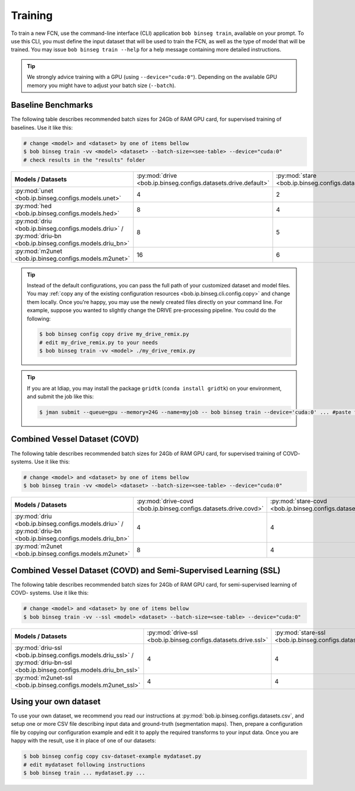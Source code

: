 .. -*- coding: utf-8 -*-

.. _bob.ip.binseg.training:

==========
 Training
==========

To train a new FCN, use the command-line interface (CLI) application ``bob
binseg train``, available on your prompt.  To use this CLI, you must define the
input dataset that will be used to train the FCN, as well as the type of model
that will be trained.  You may issue ``bob binseg train --help`` for a help
message containing more detailed instructions.

.. tip::

   We strongly advice training with a GPU (using ``--device="cuda:0"``).
   Depending on the available GPU memory you might have to adjust your batch
   size (``--batch``).


Baseline Benchmarks
===================

The following table describes recommended batch sizes for 24Gb of RAM GPU
card, for supervised training of baselines.  Use it like this:

.. code-block:: sh

   # change <model> and <dataset> by one of items bellow
   $ bob binseg train -vv <model> <dataset> --batch-size=<see-table> --device="cuda:0"
   # check results in the "results" folder

.. list-table::

  * - **Models / Datasets**
    - :py:mod:`drive <bob.ip.binseg.configs.datasets.drive.default>`
    - :py:mod:`stare <bob.ip.binseg.configs.datasets.stare.ah>`
    - :py:mod:`chasedb1 <bob.ip.binseg.configs.datasets.chasedb1.first_annotator>`
    - :py:mod:`iostar-vessel <bob.ip.binseg.configs.datasets.iostar.vessel>`
    - :py:mod:`hrf <bob.ip.binseg.configs.datasets.hrf.default>`
  * - :py:mod:`unet <bob.ip.binseg.configs.models.unet>`
    - 4
    - 2
    - 2
    - 2
    - 1
  * - :py:mod:`hed <bob.ip.binseg.configs.models.hed>`
    - 8
    - 4
    - 4
    - 4
    - 1
  * - :py:mod:`driu <bob.ip.binseg.configs.models.driu>` / :py:mod:`driu-bn <bob.ip.binseg.configs.models.driu_bn>`
    - 8
    - 5
    - 4
    - 4
    - 1
  * - :py:mod:`m2unet <bob.ip.binseg.configs.models.m2unet>`
    - 16
    - 6
    - 6
    - 6
    - 1


.. tip::

   Instead of the default configurations, you can pass the full path of your
   customized dataset and model files.  You may :ref:`copy any of the existing
   configuration resources <bob.ip.binseg.cli.config.copy>` and change them
   locally.  Once you're happy, you may use the newly created files directly on
   your command line.  For example, suppose you wanted to slightly change the
   DRIVE pre-processing pipeline.  You could do the following:

   .. code-block:: bash

      $ bob binseg config copy drive my_drive_remix.py
      # edit my_drive_remix.py to your needs
      $ bob binseg train -vv <model> ./my_drive_remix.py


.. _bob.ip.binseg.gridtk-tip:

.. tip::

   If you are at Idiap, you may install the package ``gridtk`` (``conda install
   gridtk``) on your environment, and submit the job like this:

   .. code-block:: sh

      $ jman submit --queue=gpu --memory=24G --name=myjob -- bob binseg train --device='cuda:0' ... #paste the rest of the command-line


Combined Vessel Dataset (COVD)
==============================

The following table describes recommended batch sizes for 24Gb of RAM GPU card,
for supervised training of COVD- systems.  Use it like this:

.. code-block:: sh

   # change <model> and <dataset> by one of items bellow
   $ bob binseg train -vv <model> <dataset> --batch-size=<see-table> --device="cuda:0"

.. list-table::

  * - **Models / Datasets**
    - :py:mod:`drive-covd <bob.ip.binseg.configs.datasets.drive.covd>`
    - :py:mod:`stare-covd <bob.ip.binseg.configs.datasets.stare.covd>`
    - :py:mod:`chasedb1-covd <bob.ip.binseg.configs.datasets.chasedb1.covd>`
    - :py:mod:`iostar-vessel-covd <bob.ip.binseg.configs.datasets.iostar.covd>`
    - :py:mod:`hrf-covd <bob.ip.binseg.configs.datasets.hrf.covd>`
  * - :py:mod:`driu <bob.ip.binseg.configs.models.driu>` / :py:mod:`driu-bn <bob.ip.binseg.configs.models.driu_bn>`
    - 4
    - 4
    - 2
    - 2
    - 2
  * - :py:mod:`m2unet <bob.ip.binseg.configs.models.m2unet>`
    - 8
    - 4
    - 4
    - 4
    - 4


Combined Vessel Dataset (COVD) and Semi-Supervised Learning (SSL)
=================================================================

The following table describes recommended batch sizes for 24Gb of RAM GPU
card, for semi-supervised learning of COVD- systems.  Use it like this:

.. code-block:: sh

   # change <model> and <dataset> by one of items bellow
   $ bob binseg train -vv --ssl <model> <dataset> --batch-size=<see-table> --device="cuda:0"

.. list-table::

  * - **Models / Datasets**
    - :py:mod:`drive-ssl <bob.ip.binseg.configs.datasets.drive.ssl>`
    - :py:mod:`stare-ssl <bob.ip.binseg.configs.datasets.stare.ssl>`
    - :py:mod:`chasedb1-ssl <bob.ip.binseg.configs.datasets.chasedb1.ssl>`
    - :py:mod:`iostar-vessel-ssl <bob.ip.binseg.configs.datasets.iostar.ssl>`
    - :py:mod:`hrf-ssl <bob.ip.binseg.configs.datasets.hrf.ssl>`
  * - :py:mod:`driu-ssl <bob.ip.binseg.configs.models.driu_ssl>` / :py:mod:`driu-bn-ssl <bob.ip.binseg.configs.models.driu_bn_ssl>`
    - 4
    - 4
    - 2
    - 1
    - 1
  * - :py:mod:`m2unet-ssl <bob.ip.binseg.configs.models.m2unet_ssl>`
    - 4
    - 4
    - 2
    - 2
    - 2


Using your own dataset
======================

To use your own dataset, we recommend you read our instructions at
:py:mod:`bob.ip.binseg.configs.datasets.csv`, and setup one or more CSV file
describing input data and ground-truth (segmentation maps).  Then, prepare a
configuration file by copying our configuration example and edit it to apply
the required transforms to your input data.  Once you are happy with the
result, use it in place of one of our datasets:

.. code-block:: sh

   $ bob binseg config copy csv-dataset-example mydataset.py
   # edit mydataset following instructions
   $ bob binseg train ... mydataset.py ...
